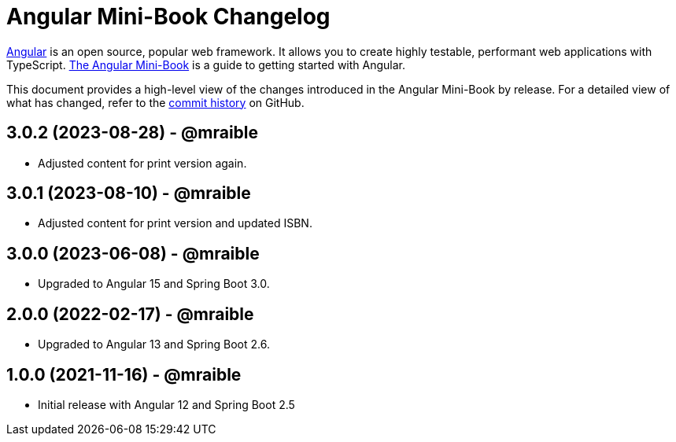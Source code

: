 = Angular Mini-Book Changelog
:uri-angular: https://angular.io
:uri-angular-book-download: https://www.infoq.com/minibooks/angular-mini-book
:uri-repo: https://github.com/mraible/angular-book
:icons: font
:star: icon:star[role=red]
ifndef::icons[]
:star: &#9733;
endif::[]

https://angular.io/[Angular] is an open source, popular web framework. It allows you to create highly testable, performant web applications with TypeScript. https://www.infoq.com/minibooks/angular-mini-book[The Angular Mini-Book] is a guide to getting started with Angular.

This document provides a high-level view of the changes introduced in the Angular Mini-Book by release.
For a detailed view of what has changed, refer to the https://github.com/mraible/angular-book/commits/main[commit history] on GitHub.

== 3.0.2 (2023-08-28) - @mraible

* Adjusted content for print version again.

== 3.0.1 (2023-08-10) - @mraible

* Adjusted content for print version and updated ISBN.

== 3.0.0 (2023-06-08) - @mraible

* Upgraded to Angular 15 and Spring Boot 3.0.

== 2.0.0 (2022-02-17) - @mraible

* Upgraded to Angular 13 and Spring Boot 2.6.

== 1.0.0 (2021-11-16) - @mraible

* Initial release with Angular 12 and Spring Boot 2.5
